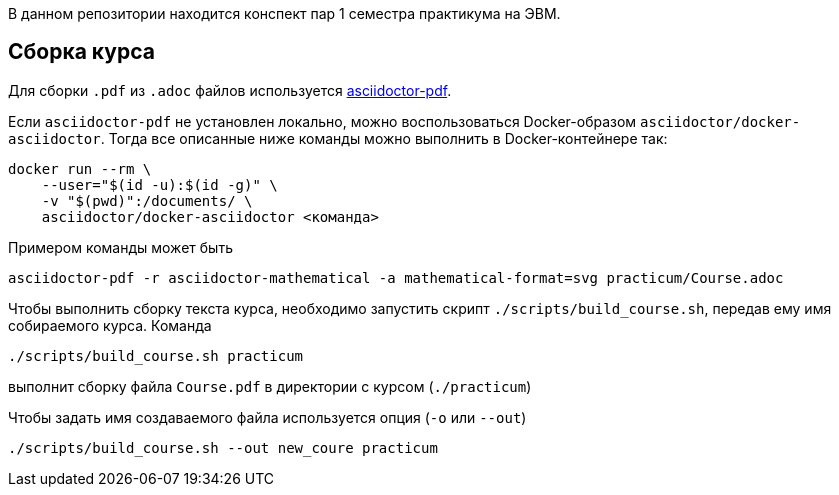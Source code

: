 В данном репозитории находится конспект пар 1 семестра практикума на ЭВМ.

== Сборка курса


Для сборки `.pdf` из `.adoc` файлов используется https://docs.asciidoctor.org/pdf-converter/latest/[asciidoctor-pdf].

Если `asciidoctor-pdf` не установлен локально, можно воспользоваться Docker-образом `asciidoctor/docker-asciidoctor`.
Тогда все описанные ниже команды можно выполнить в Docker-контейнере так:

[source,shell]
----
docker run --rm \
    --user="$(id -u):$(id -g)" \
    -v "$(pwd)":/documents/ \
    asciidoctor/docker-asciidoctor <команда>
----
Примером команды может быть 
[source,shell]
----
asciidoctor-pdf -r asciidoctor-mathematical -a mathematical-format=svg practicum/Course.adoc 
----

Чтобы выполнить сборку текста курса, необходимо запустить скрипт `./scripts/build_course.sh`, передав ему имя собираемого курса.
Команда

[source,shell]
----
./scripts/build_course.sh practicum
----

выполнит сборку файла `Course.pdf` в директории с курсом (`./practicum`)

Чтобы задать имя создаваемого файла используется опция (`-o` или `--out`)

[source,shell]
----
./scripts/build_course.sh --out new_coure practicum
----
